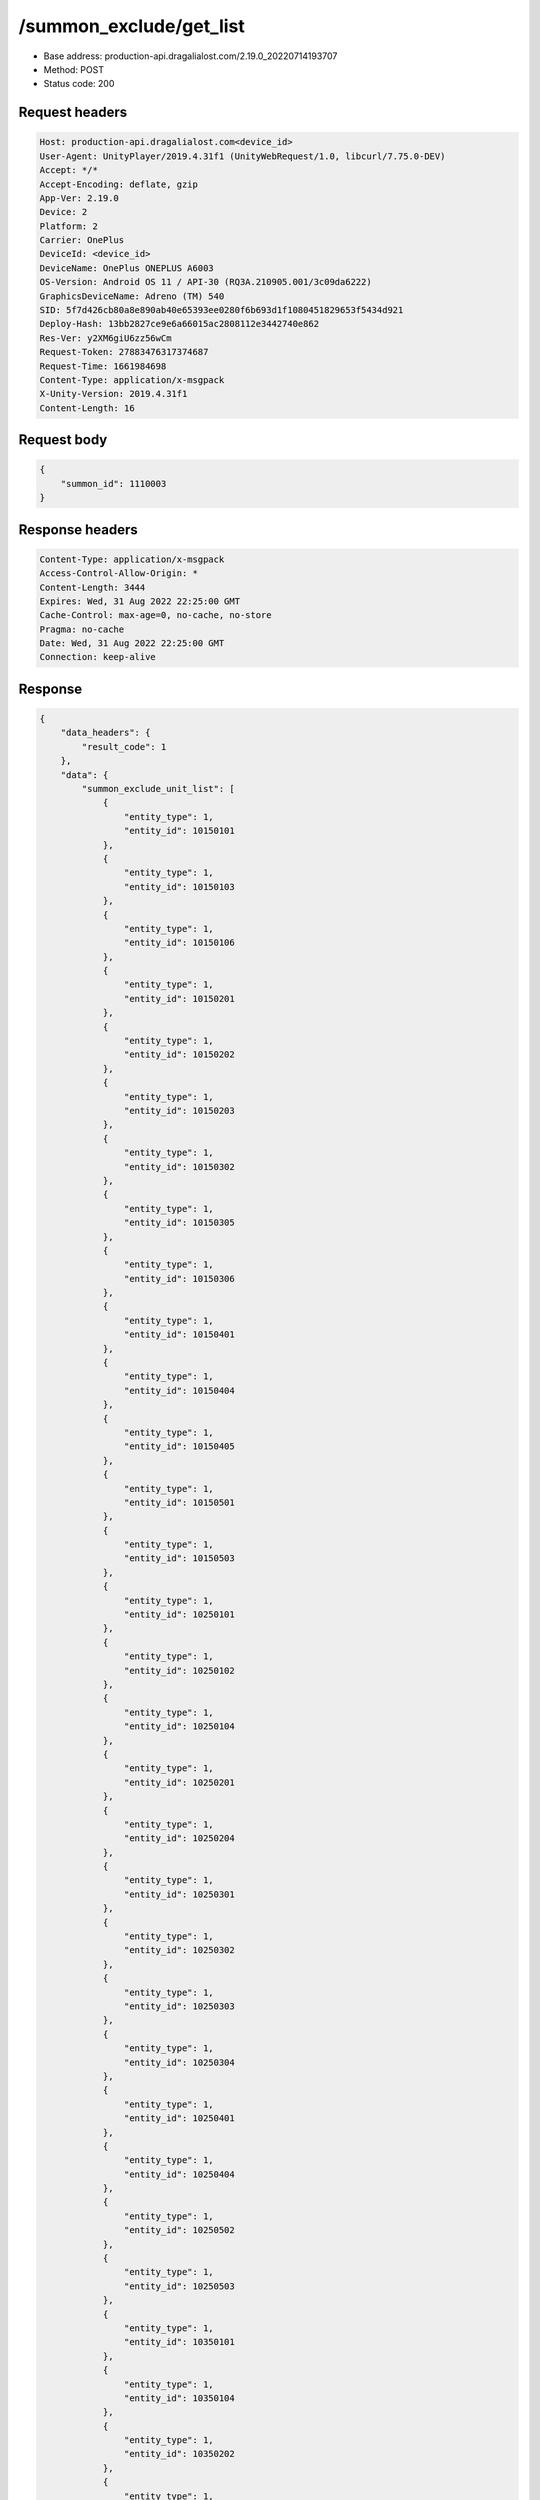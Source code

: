 /summon_exclude/get_list
============================================================

- Base address: production-api.dragalialost.com/2.19.0_20220714193707
- Method: POST
- Status code: 200

Request headers
----------------

.. code-block:: text

	Host: production-api.dragalialost.com<device_id>
	User-Agent: UnityPlayer/2019.4.31f1 (UnityWebRequest/1.0, libcurl/7.75.0-DEV)
	Accept: */*
	Accept-Encoding: deflate, gzip
	App-Ver: 2.19.0
	Device: 2
	Platform: 2
	Carrier: OnePlus
	DeviceId: <device_id>
	DeviceName: OnePlus ONEPLUS A6003
	OS-Version: Android OS 11 / API-30 (RQ3A.210905.001/3c09da6222)
	GraphicsDeviceName: Adreno (TM) 540
	SID: 5f7d426cb80a8e890ab40e65393ee0280f6b693d1f1080451829653f5434d921
	Deploy-Hash: 13bb2827ce9e6a66015ac2808112e3442740e862
	Res-Ver: y2XM6giU6zz56wCm
	Request-Token: 27883476317374687
	Request-Time: 1661984698
	Content-Type: application/x-msgpack
	X-Unity-Version: 2019.4.31f1
	Content-Length: 16


Request body
----------------

.. code-block:: json

	{
	    "summon_id": 1110003
	}

Response headers
----------------

.. code-block:: text

	Content-Type: application/x-msgpack
	Access-Control-Allow-Origin: *
	Content-Length: 3444
	Expires: Wed, 31 Aug 2022 22:25:00 GMT
	Cache-Control: max-age=0, no-cache, no-store
	Pragma: no-cache
	Date: Wed, 31 Aug 2022 22:25:00 GMT
	Connection: keep-alive


Response
----------------

.. code-block:: json

	{
	    "data_headers": {
	        "result_code": 1
	    },
	    "data": {
	        "summon_exclude_unit_list": [
	            {
	                "entity_type": 1,
	                "entity_id": 10150101
	            },
	            {
	                "entity_type": 1,
	                "entity_id": 10150103
	            },
	            {
	                "entity_type": 1,
	                "entity_id": 10150106
	            },
	            {
	                "entity_type": 1,
	                "entity_id": 10150201
	            },
	            {
	                "entity_type": 1,
	                "entity_id": 10150202
	            },
	            {
	                "entity_type": 1,
	                "entity_id": 10150203
	            },
	            {
	                "entity_type": 1,
	                "entity_id": 10150302
	            },
	            {
	                "entity_type": 1,
	                "entity_id": 10150305
	            },
	            {
	                "entity_type": 1,
	                "entity_id": 10150306
	            },
	            {
	                "entity_type": 1,
	                "entity_id": 10150401
	            },
	            {
	                "entity_type": 1,
	                "entity_id": 10150404
	            },
	            {
	                "entity_type": 1,
	                "entity_id": 10150405
	            },
	            {
	                "entity_type": 1,
	                "entity_id": 10150501
	            },
	            {
	                "entity_type": 1,
	                "entity_id": 10150503
	            },
	            {
	                "entity_type": 1,
	                "entity_id": 10250101
	            },
	            {
	                "entity_type": 1,
	                "entity_id": 10250102
	            },
	            {
	                "entity_type": 1,
	                "entity_id": 10250104
	            },
	            {
	                "entity_type": 1,
	                "entity_id": 10250201
	            },
	            {
	                "entity_type": 1,
	                "entity_id": 10250204
	            },
	            {
	                "entity_type": 1,
	                "entity_id": 10250301
	            },
	            {
	                "entity_type": 1,
	                "entity_id": 10250302
	            },
	            {
	                "entity_type": 1,
	                "entity_id": 10250303
	            },
	            {
	                "entity_type": 1,
	                "entity_id": 10250304
	            },
	            {
	                "entity_type": 1,
	                "entity_id": 10250401
	            },
	            {
	                "entity_type": 1,
	                "entity_id": 10250404
	            },
	            {
	                "entity_type": 1,
	                "entity_id": 10250502
	            },
	            {
	                "entity_type": 1,
	                "entity_id": 10250503
	            },
	            {
	                "entity_type": 1,
	                "entity_id": 10350101
	            },
	            {
	                "entity_type": 1,
	                "entity_id": 10350104
	            },
	            {
	                "entity_type": 1,
	                "entity_id": 10350202
	            },
	            {
	                "entity_type": 1,
	                "entity_id": 10350204
	            },
	            {
	                "entity_type": 1,
	                "entity_id": 10350301
	            },
	            {
	                "entity_type": 1,
	                "entity_id": 10350302
	            },
	            {
	                "entity_type": 1,
	                "entity_id": 10350404
	            },
	            {
	                "entity_type": 1,
	                "entity_id": 10350405
	            },
	            {
	                "entity_type": 1,
	                "entity_id": 10350502
	            },
	            {
	                "entity_type": 1,
	                "entity_id": 10350503
	            },
	            {
	                "entity_type": 1,
	                "entity_id": 10350504
	            },
	            {
	                "entity_type": 1,
	                "entity_id": 10450101
	            },
	            {
	                "entity_type": 1,
	                "entity_id": 10450103
	            },
	            {
	                "entity_type": 1,
	                "entity_id": 10450201
	            },
	            {
	                "entity_type": 1,
	                "entity_id": 10450203
	            },
	            {
	                "entity_type": 1,
	                "entity_id": 10450204
	            },
	            {
	                "entity_type": 1,
	                "entity_id": 10450301
	            },
	            {
	                "entity_type": 1,
	                "entity_id": 10450304
	            },
	            {
	                "entity_type": 1,
	                "entity_id": 10450401
	            },
	            {
	                "entity_type": 1,
	                "entity_id": 10450403
	            },
	            {
	                "entity_type": 1,
	                "entity_id": 10450406
	            },
	            {
	                "entity_type": 1,
	                "entity_id": 10450501
	            },
	            {
	                "entity_type": 1,
	                "entity_id": 10450502
	            },
	            {
	                "entity_type": 1,
	                "entity_id": 10550102
	            },
	            {
	                "entity_type": 1,
	                "entity_id": 10550103
	            },
	            {
	                "entity_type": 1,
	                "entity_id": 10550201
	            },
	            {
	                "entity_type": 1,
	                "entity_id": 10550204
	            },
	            {
	                "entity_type": 1,
	                "entity_id": 10550205
	            },
	            {
	                "entity_type": 1,
	                "entity_id": 10550301
	            },
	            {
	                "entity_type": 1,
	                "entity_id": 10550302
	            },
	            {
	                "entity_type": 1,
	                "entity_id": 10550304
	            },
	            {
	                "entity_type": 1,
	                "entity_id": 10550306
	            },
	            {
	                "entity_type": 1,
	                "entity_id": 10550401
	            },
	            {
	                "entity_type": 1,
	                "entity_id": 10550405
	            },
	            {
	                "entity_type": 1,
	                "entity_id": 10550501
	            },
	            {
	                "entity_type": 1,
	                "entity_id": 10550502
	            },
	            {
	                "entity_type": 1,
	                "entity_id": 10550503
	            },
	            {
	                "entity_type": 1,
	                "entity_id": 10650102
	            },
	            {
	                "entity_type": 1,
	                "entity_id": 10650103
	            },
	            {
	                "entity_type": 1,
	                "entity_id": 10650201
	            },
	            {
	                "entity_type": 1,
	                "entity_id": 10650203
	            },
	            {
	                "entity_type": 1,
	                "entity_id": 10650204
	            },
	            {
	                "entity_type": 1,
	                "entity_id": 10650301
	            },
	            {
	                "entity_type": 1,
	                "entity_id": 10650302
	            },
	            {
	                "entity_type": 1,
	                "entity_id": 10650303
	            },
	            {
	                "entity_type": 1,
	                "entity_id": 10650401
	            },
	            {
	                "entity_type": 1,
	                "entity_id": 10650402
	            },
	            {
	                "entity_type": 1,
	                "entity_id": 10650403
	            },
	            {
	                "entity_type": 1,
	                "entity_id": 10650501
	            },
	            {
	                "entity_type": 1,
	                "entity_id": 10650504
	            },
	            {
	                "entity_type": 1,
	                "entity_id": 10750101
	            },
	            {
	                "entity_type": 1,
	                "entity_id": 10750103
	            },
	            {
	                "entity_type": 1,
	                "entity_id": 10750105
	            },
	            {
	                "entity_type": 1,
	                "entity_id": 10750201
	            },
	            {
	                "entity_type": 1,
	                "entity_id": 10750202
	            },
	            {
	                "entity_type": 1,
	                "entity_id": 10750301
	            },
	            {
	                "entity_type": 1,
	                "entity_id": 10750302
	            },
	            {
	                "entity_type": 1,
	                "entity_id": 10750303
	            },
	            {
	                "entity_type": 1,
	                "entity_id": 10750304
	            },
	            {
	                "entity_type": 1,
	                "entity_id": 10750401
	            },
	            {
	                "entity_type": 1,
	                "entity_id": 10750403
	            },
	            {
	                "entity_type": 1,
	                "entity_id": 10750404
	            },
	            {
	                "entity_type": 1,
	                "entity_id": 10750405
	            },
	            {
	                "entity_type": 1,
	                "entity_id": 10750503
	            },
	            {
	                "entity_type": 1,
	                "entity_id": 10750505
	            },
	            {
	                "entity_type": 1,
	                "entity_id": 10850101
	            },
	            {
	                "entity_type": 1,
	                "entity_id": 10850102
	            },
	            {
	                "entity_type": 1,
	                "entity_id": 10850104
	            },
	            {
	                "entity_type": 1,
	                "entity_id": 10850201
	            },
	            {
	                "entity_type": 1,
	                "entity_id": 10850203
	            },
	            {
	                "entity_type": 1,
	                "entity_id": 10850301
	            },
	            {
	                "entity_type": 1,
	                "entity_id": 10850302
	            },
	            {
	                "entity_type": 1,
	                "entity_id": 10850303
	            },
	            {
	                "entity_type": 1,
	                "entity_id": 10850401
	            },
	            {
	                "entity_type": 1,
	                "entity_id": 10850403
	            },
	            {
	                "entity_type": 1,
	                "entity_id": 10850501
	            },
	            {
	                "entity_type": 1,
	                "entity_id": 10850502
	            },
	            {
	                "entity_type": 1,
	                "entity_id": 10850503
	            },
	            {
	                "entity_type": 1,
	                "entity_id": 10950102
	            },
	            {
	                "entity_type": 1,
	                "entity_id": 10950201
	            },
	            {
	                "entity_type": 1,
	                "entity_id": 10950203
	            },
	            {
	                "entity_type": 1,
	                "entity_id": 10950301
	            },
	            {
	                "entity_type": 1,
	                "entity_id": 10950302
	            },
	            {
	                "entity_type": 1,
	                "entity_id": 10950303
	            },
	            {
	                "entity_type": 1,
	                "entity_id": 10950401
	            },
	            {
	                "entity_type": 1,
	                "entity_id": 10950402
	            },
	            {
	                "entity_type": 1,
	                "entity_id": 10950502
	            },
	            {
	                "entity_type": 1,
	                "entity_id": 10950503
	            }
	        ],
	        "update_data_list": {
	            "functional_maintenance_list": []
	        }
	    }
	}

Notes
------
